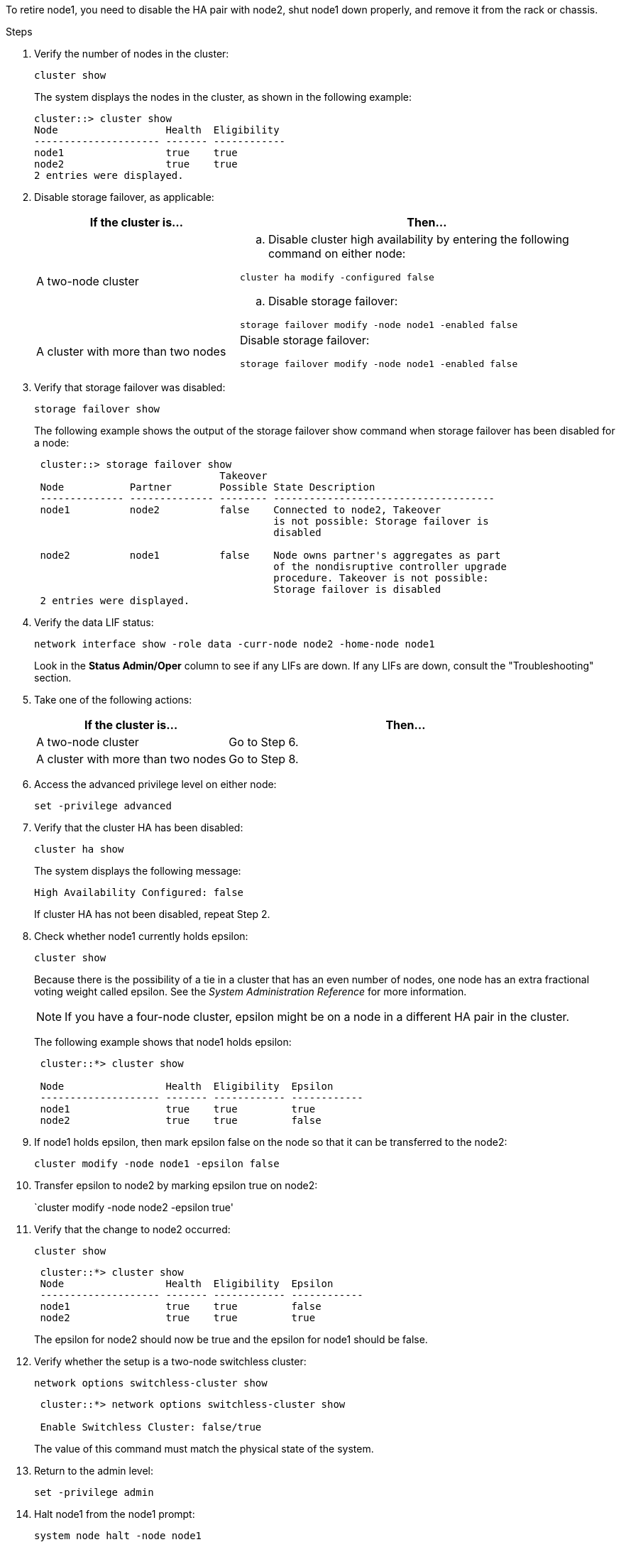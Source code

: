 To retire node1, you need to disable the HA pair with node2, shut node1 down properly, and remove it from the rack or chassis.

.Steps

. Verify the number of nodes in the cluster:
+
`cluster show`
+
The system displays the nodes in the cluster, as shown in the following example:
+
----
cluster::> cluster show
Node                  Health  Eligibility
--------------------- ------- ------------
node1                 true    true
node2                 true    true
2 entries were displayed.
----

. Disable storage failover, as applicable:
+
[cols="35,65"]
|===
|If the cluster is... |Then...

|A two-node cluster 
a|.. Disable cluster high availability by entering the following command on either node:

`cluster ha modify -configured false`

.. Disable storage failover:

`storage failover modify -node node1 -enabled false`

|A cluster with more than two nodes
|Disable storage failover:

`storage failover modify -node node1 -enabled false`
|===

. Verify that storage failover was disabled:
+
`storage failover show`
+
The following example shows the output of the storage failover show command when storage failover has been disabled for a node:
+
----
 cluster::> storage failover show
                               Takeover
 Node           Partner        Possible State Description
 -------------- -------------- -------- -------------------------------------
 node1          node2          false    Connected to node2, Takeover
                                        is not possible: Storage failover is
                                        disabled

 node2          node1          false    Node owns partner's aggregates as part
                                        of the nondisruptive controller upgrade
                                        procedure. Takeover is not possible: 
                                        Storage failover is disabled
 2 entries were displayed.
----

. Verify the data LIF status:
+
`network interface show -role data -curr-node node2 -home-node node1`
+
Look in the *Status Admin/Oper* column to see if any LIFs are down. If any LIFs are down, consult the "Troubleshooting" section.

. Take one of the following actions:
+
[cols="35,65"]
|===
|If the cluster is... |Then...

|A two-node cluster 
|Go to Step 6.
|A cluster with more than two nodes
|Go to Step 8.
|===

. Access the advanced privilege level on either node:
+
`set -privilege advanced`

. Verify that the cluster HA has been disabled:
+
`cluster ha show`
+
The system displays the following message:
+
----
High Availability Configured: false
----
+
If cluster HA has not been disabled, repeat Step 2.

. Check whether node1 currently holds epsilon:
+
`cluster show`
+
Because there is the possibility of a tie in a cluster that has an even number of nodes, one node has an extra fractional voting weight called epsilon. See the _System Administration Reference_ for more information.
+
NOTE: If you have a four-node cluster, epsilon might be on a node in a different HA pair in the cluster.

+
The following example shows that node1 holds epsilon:
+
----
 cluster::*> cluster show

 Node                 Health  Eligibility  Epsilon
 -------------------- ------- ------------ ------------
 node1                true    true         true
 node2                true    true         false
----

. If node1 holds epsilon, then mark epsilon false on the node so that it can be transferred to the node2:
+
`cluster modify -node node1 -epsilon false`

. Transfer epsilon to node2 by marking epsilon true on node2:
+
`cluster modify -node node2 -epsilon true'

. Verify that the change to node2 occurred:
+
`cluster show`
+
----
 cluster::*> cluster show
 Node                 Health  Eligibility  Epsilon
 -------------------- ------- ------------ ------------
 node1                true    true         false
 node2                true    true         true
----
+
The epsilon for node2 should now be true and the epsilon for node1 should be false.

. Verify whether the setup is a two-node switchless cluster:
+
`network options switchless-cluster show`
+
----
 cluster::*> network options switchless-cluster show
 
 Enable Switchless Cluster: false/true
----
+
The value of this command must match the physical state of the system.

. Return to the admin level:
+
`set -privilege admin`

. Halt node1 from the node1 prompt:
+
`system node halt -node node1`
+
WARNING: *Attention*: If node1 is in same chassis as node2, do not power off the chassis by using the power switch or by pulling the power cable. If you do so, node2, which is serving data, will go down.

. When the system prompts you to confirm that you want to halt the system, enter `y`.
+
The node stops at the boot environment prompt.

. When node1 displays the boot environment prompt, remove it from the chassis or the rack.
+
You can decommission node1 after the upgrade is completed. See link:decommission_old_system.html[Decommissioning the old system].
